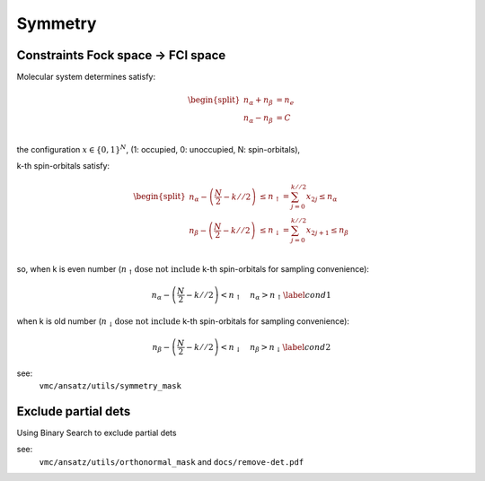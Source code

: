 
Symmetry
########

----------------------------------
Constraints Fock space → FCI space
----------------------------------

Molecular system determines satisfy:

.. math::
    \begin{equation}
        \begin{split}
        n_{\alpha} + n_{\beta} & = n_e \\
        n_{\alpha} - n_{\beta} & = C \\
        \end{split}
    \end{equation}

the configuration :math:`x \in \{0, 1\}^{N}`, (1: occupied, 0: unoccupied, N: spin-orbitals),

k-th spin-orbitals satisfy:

.. math:: 
    \begin{equation}
        \begin{split}
            n_{\alpha} - \left(\frac{N}{2} - k//2\right) &
                \leq n_{\uparrow} = \sum_{j=0}^{k//2}x_{2j} \leq n_{\alpha} \\
            n_{\beta} - \left(\frac{N}{2} - k//2\right) &
                \leq n_{\downarrow} = \sum_{j=0}^{k//2}x_{2j+1} \leq n_{\beta} \\
        \end{split}
    \end{equation}

so, when k is even number (:math:`n_{\uparrow} \textbf{dose not include}` k-th spin-orbitals for sampling convenience):

.. math:: 
    \begin{equation}
        n_{\alpha} - \left(\frac{N}{2} - k//2\right) < n_{\uparrow} \quad n_{\alpha} > n_{\uparrow} \label{cond1}
    \end{equation}


when k is old number (:math:`n_{\downarrow} \textbf{dose not include}` k-th spin-orbitals for sampling convenience):

.. math:: 
    \begin{equation}
        n_{\beta} - \left(\frac{N}{2} - k//2\right) < n_{\downarrow} \quad n_{\beta} > n_{\downarrow} \label{cond2}
    \end{equation}

see:
    ``vmc/ansatz/utils/symmetry_mask``


---------------------------
Exclude partial dets
---------------------------

Using Binary Search to exclude partial dets

see:
    ``vmc/ansatz/utils/orthonormal_mask`` and ``docs/remove-det.pdf``